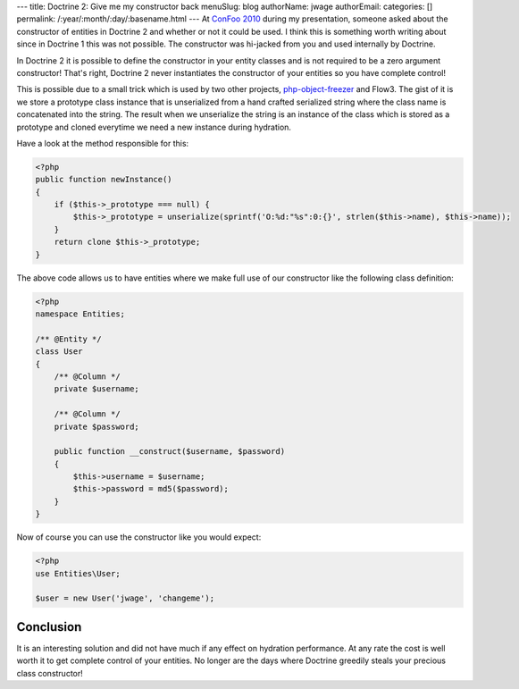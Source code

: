 ---
title: Doctrine 2: Give me my constructor back
menuSlug: blog
authorName: jwage 
authorEmail: 
categories: []
permalink: /:year/:month/:day/:basename.html
---
At
`ConFoo 2010 <http://www.doctrine-project.org/blog/doctrine-2-at-confoo-2010>`_
during my presentation, someone asked about the constructor of
entities in Doctrine 2 and whether or not it could be used. I think
this is something worth writing about since in Doctrine 1 this was
not possible. The constructor was hi-jacked from you and used
internally by Doctrine.

In Doctrine 2 it is possible to define the constructor in your
entity classes and is not required to be a zero argument
constructor! That's right, Doctrine 2 never instantiates the
constructor of your entities so you have complete control!

This is possible due to a small trick which is used by two other
projects,
`php-object-freezer <http://sebastian-bergmann.de/archives/831-Freezing-and-Thawing-PHP-Objects.html>`_
and Flow3. The gist of it is we store a prototype class instance
that is unserialized from a hand crafted serialized string where
the class name is concatenated into the string. The result when we
unserialize the string is an instance of the class which is stored
as a prototype and cloned everytime we need a new instance during
hydration.

Have a look at the method responsible for this:

.. code-block:: php

    <?php
    public function newInstance()
    {
        if ($this->_prototype === null) {
            $this->_prototype = unserialize(sprintf('O:%d:"%s":0:{}', strlen($this->name), $this->name));
        }
        return clone $this->_prototype;
    }

The above code allows us to have entities where we make full use of
our constructor like the following class definition:

.. code-block:: php

    <?php
    namespace Entities;
    
    /** @Entity */
    class User
    {
        /** @Column */
        private $username;
    
        /** @Column */
        private $password;
    
        public function __construct($username, $password)
        {
            $this->username = $username;
            $this->password = md5($password);
        }
    }

Now of course you can use the constructor like you would expect:

.. code-block:: php

    <?php
    use Entities\User;
    
    $user = new User('jwage', 'changeme');

Conclusion
~~~~~~~~~~

It is an interesting solution and did not have much if any effect
on hydration performance. At any rate the cost is well worth it to
get complete control of your entities. No longer are the days where
Doctrine greedily steals your precious class constructor!
